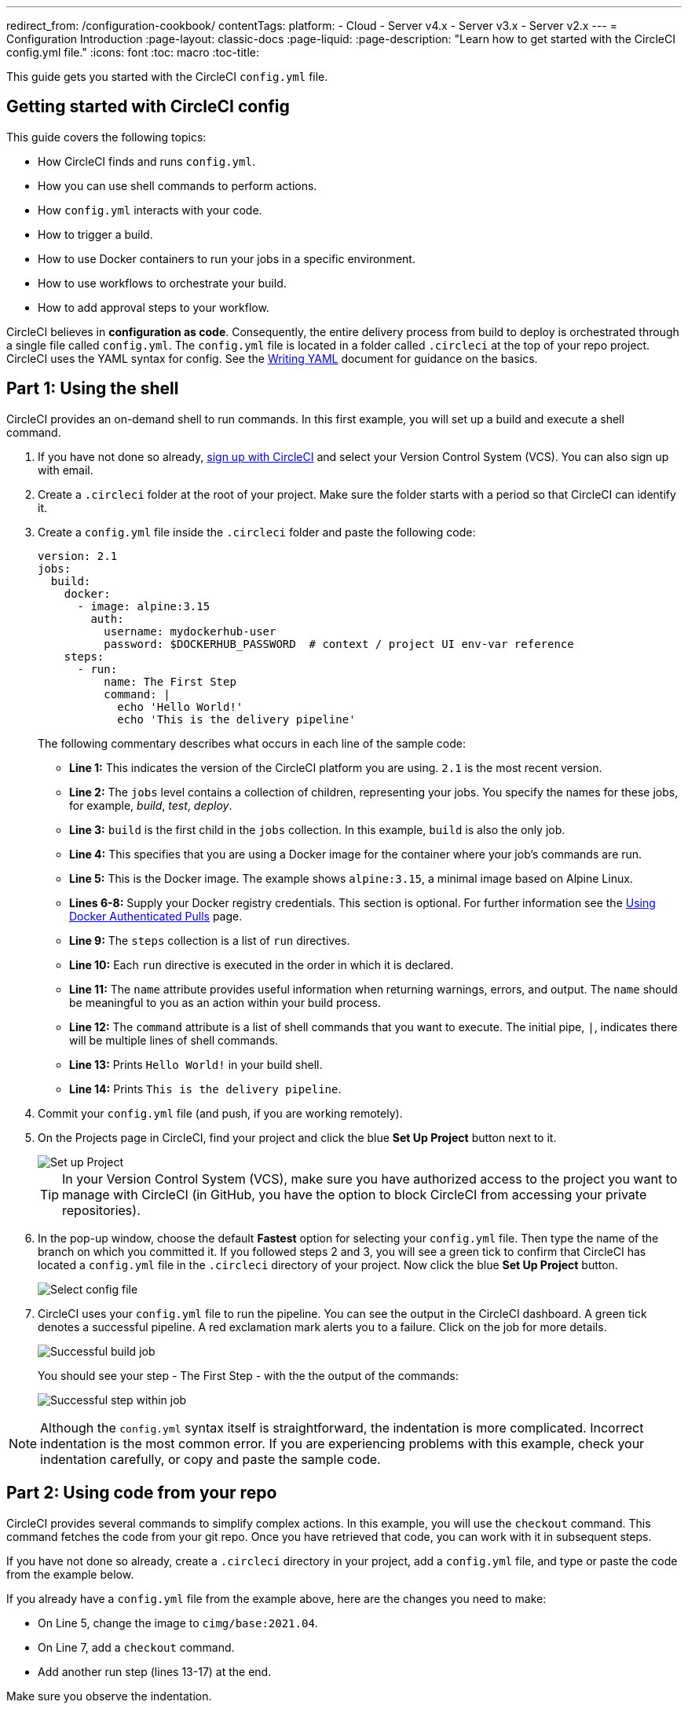 ---
redirect_from: /configuration-cookbook/
contentTags: 
  platform:
  - Cloud
  - Server v4.x
  - Server v3.x
  - Server v2.x
---
= Configuration Introduction
:page-layout: classic-docs
:page-liquid:
:page-description: "Learn how to get started with the CircleCI config.yml file."
:icons: font
:toc: macro
:toc-title:

This guide gets you started with the CircleCI `config.yml` file.

toc::[]

[#getting-started-with-circleci-config]
== Getting started with CircleCI config

This guide covers the following topics:

* How CircleCI finds and runs `config.yml`.
* How you can use shell commands to perform actions.
* How `config.yml` interacts with your code.
* How to trigger a build.
* How to use Docker containers to run your jobs in a specific environment.
* How to use workflows to orchestrate your build.
* How to add approval steps to your workflow.

CircleCI believes in *configuration as code*. Consequently, the entire delivery process from build to deploy is orchestrated through a single file called `config.yml`. The `config.yml` file is located in a folder called `.circleci` at the top of your repo project. CircleCI uses the YAML syntax for config. See the <<writing-yaml#,Writing YAML>> document for guidance on the basics.

[#part-1-using-the-shell]
== Part 1: Using the shell

CircleCI provides an on-demand shell to run commands. In this first example, you will set up a build and execute a shell command.

. If you have not done so already, <<first-steps#,sign up with CircleCI>> and select your Version Control System (VCS). You can also sign up with email.
. Create a `.circleci` folder at the root of your project. Make sure the folder starts with a period so that CircleCI can identify it.  
. Create a `config.yml` file inside the `.circleci` folder and paste the following code:
+
[source,yaml]
----
version: 2.1
jobs:
  build:
    docker:
      - image: alpine:3.15
        auth:
          username: mydockerhub-user
          password: $DOCKERHUB_PASSWORD  # context / project UI env-var reference
    steps:
      - run:
          name: The First Step
          command: |
            echo 'Hello World!'
            echo 'This is the delivery pipeline'
----
+
The following commentary describes what occurs in each line of the sample code:
+
* *Line 1:* This indicates the version of the CircleCI platform you are using. `2.1` is the most recent version.
* *Line 2:* The `jobs` level contains a collection of children, representing your jobs. You specify the names for these jobs, for example, _build_, _test_, _deploy_.
* *Line 3:* `build` is the first child in the `jobs` collection. In this example, `build` is also the only job.
* *Line 4:* This specifies that you are using a Docker image for the container where your job's commands are run.
* *Line 5:* This is the Docker image. The example shows `alpine:3.15`, a minimal image based on Alpine Linux.
* *Lines 6-8:* Supply your Docker registry credentials. This section is optional. For further information see the link:/docs/private-images[Using Docker Authenticated Pulls] page.
* *Line 9:* The `steps` collection is a list of `run` directives.
* *Line 10:* Each `run` directive is executed in the order in which it is declared.
* *Line 11:* The `name` attribute provides useful information when returning warnings, errors, and output. The `name` should be meaningful to you as an action within your build process.
* *Line 12:* The `command` attribute is a list of shell commands that you want to execute. The initial pipe, `|`, indicates there will be multiple lines of shell commands.
* *Line 13:* Prints `Hello World!` in your build shell.
* *Line 14:* Prints `This is the delivery pipeline`.
+
. Commit your `config.yml` file (and push, if you are working remotely).
. On the Projects page in CircleCI, find your project and click the blue *Set Up Project* button next to it.
+
image::config-set-up-project.png[Set up Project]
+
TIP: In your Version Control System (VCS), make sure you have authorized access to the project you want to manage with CircleCI (in GitHub, you have the option to block CircleCI from accessing your private repositories).
+
. In the pop-up window, choose the default *Fastest* option for selecting your `config.yml` file. Then type the name of the branch on which you committed it. If you followed steps 2 and 3, you will see a green tick to confirm that CircleCI has located a `config.yml` file in the `.circleci` directory of your project. Now click the blue *Set Up Project* button.
+
image::config-select-config-file.png[Select config file]
+ 
. CircleCI uses your `config.yml` file to run the pipeline. You can see the output in the CircleCI dashboard. A green tick denotes a successful pipeline. A red exclamation mark alerts you to a failure. Click on the job for more details.
+
image::config-intro-part1-job.png[Successful build job]
+
You should see your step - The First Step - with the the output of the commands:
+
image:config-first-step.png[Successful step within job]

NOTE: Although the `config.yml` syntax itself is straightforward, the indentation is more complicated. Incorrect indentation is the most common error. If you are experiencing problems with this example, check your indentation carefully, or copy and paste the sample code.

[#part-2-using-code-from-your-repo]
== Part 2: Using code from your repo

CircleCI provides several commands to simplify complex actions. In this example, you will use the `checkout` command. This command fetches the code from your git repo. Once you have retrieved that code, you can work with it in subsequent steps.

If you have not done so already, create a `.circleci` directory in your project, add a `config.yml` file, and type or paste the code from the example below.

If you already have a `config.yml` file from the example above, here are the changes you need to make:

* On Line 5, change the image to `cimg/base:2021.04`.
* On Line 7, add a `checkout` command.
* Add another run step (lines 13-17) at the end.

Make sure you observe the indentation.

[source,yaml]
----
version: 2.1
jobs:
  build:
    docker:
      - image: cimg/base:2021.04
        auth:
          username: mydockerhub-user
          password: $DOCKERHUB_PASSWORD  # context / project UI env-var reference
    steps:
      - checkout
      - run:
          name: The First Step
          command: |
            echo 'Hello World!'
            echo 'This is the delivery pipeline'
      - run:
          name: The Second Step
          command: |
            ls -al
            echo '^^^The files in your repo^^^'
----

These two small changes have significantly increased the functionality of your config file:

* *Line 5:* This line now specifies a Docker image that supports git. `cimg/base:2021.04` is a small Ubuntu-based image for running basic jobs.
* *Line 10:* The `checkout` command fetches the code from your git repo.
* *Lines 16-20:* This second step in the `build` job is listing (using `ls -al`) the contents of the repo that has been checked out. You can now perform further actions on this repo.

As before, commit and push your updated `config.yml` file.

You should now see some additional steps on the CircleCI dashboard:

* *Checkout code* has cloned the code from your git repository.
* *The Second Step* has listed the files found in your git repository.

image::config-second-step.png[Checking out your repo]

[#part-3-using-different-environments-and-creating-workflows]
== Part 3: Using different environments and creating workflows

In Parts 1 and 2, you ran your job in basic Linux-based Docker containers.

With CircleCI, you can run different jobs in different execution environments, such as virtual machines or Docker containers. By changing the Docker image, you can quickly upgrade your environment version or change languages.

In this part, you will create additional jobs and run them using different Docker images.

If you have not done so already, create a `.circleci` directory in your project, add a `config.yml` file, and type or paste the code from the example below.

[source,yaml]
----
version: 2.1
jobs:
  # running commands on a basic image
  Hello-World:
    docker:
      - image: cimg/base:2021.04
        auth:
          username: mydockerhub-user
          password: $DOCKERHUB_PASSWORD  # context / project UI env-var reference
    steps:
      - run:
          name: Saying Hello
          command: |
            echo 'Hello World!'
            echo 'This is the delivery pipeline'
  # fetching code from the repo
  Fetch-Code:
    docker:
      - image: cimg/base:2021.04
        auth:
          username: mydockerhub-user
          password: $DOCKERHUB_PASSWORD  # context / project UI env-var reference
    steps:
      - checkout
      - run:
          name: Getting the Code
          command: |
            ls -al
            echo '^^^Your repo files^^^'
  # running a node container
  Using-Node:
    docker:
      - image: cimg/node:17.2
        auth:
          username: mydockerhub-user
          password: $DOCKERHUB_PASSWORD  # context / project UI env-var reference
    steps:
      - run:
          name: Running the Node Container
          command: |
            node -v
workflows:
  Example-Workflow:
    jobs:
      - Hello-World
      - Fetch-Code:
          requires:
            - Hello-World
      - Using-Node:
          requires:
            - Fetch-Code
----

This example is more complicated than the others, but it introduces several important concepts. Parts 1 and 2 included just one job called _build_, which contained several steps. This example includes three jobs. By separating those steps into jobs, you can run each of them in a different environment.

The following commentary describes what occurs in each line of the sample code:

* *Line 3:* You can add comments to your config.yml file by preceding them with the # (hash) sign.
* *Lines 4-15:* The first job is _Hello-World_. As in Part 1, it runs two commands in a basic image.
* *Line 17:* The second job is _Fetch-Code_. It is indented to align with the _Hello-World_ job.
* *Lines 18-19:* The _Fetch-Code_ job uses a basic git-compatible image.
* *Lines 23-29:* This code is repeated from Part 2, but now it is a separate job.
* *Line 31:* The third job is _Using-Node_.
* *Lines 32-33:* This _Using-Node_ job uses a Docker image called `cimg/node:17.2`. This image contains version 17.2 of Node, along with a browser and other useful tools.
* *Lines 37-41:* As in the previous jobs, there is a _run_ step. This time, the command `node -v` prints the version of Node running in the container.
* *Lines 42-43:* This line creates a Workflow called _Example-Workflow_. Workflows define a list of jobs and their run order.
* *Lines 44-45:* These lines specify the first job, _Hello-World_.
* *Lines 46-48:* The syntax for the _Fetch-Code_ job is slightly different. The job name is followed by a `requires:`, then a _requires_ statement. This line specifies that the _Hello-World_ job must run successfully before the _Fetch-Code_ job is executed.
* *Lines 49-51:* The final job is _Using-Node_. As before, this job requires the successful completion of the previous job, _Fetch-Code_.

As before, commit and push your updated `config.yml` file.

In CircleCI, your pipeline will look different. Your workflow is now called _Example-Workflow_ and you have three jobs, rather than just one. 

image::config-intro-part3.png[Running multiple jobs]

If you click on the _Using-Node_ job and then the _Running the Node Container_ step, you should see that the command `node -v` has printed the version of Node.

image::config-node-job.png[Running Node job]

In this example, you have:

* Added comments to document your jobs.
* Created multiple jobs to run in different Docker containers.
* Created a workflow to define the order in which your jobs run.
* Introduced some logic to ensure that the previous job must complete successfully before the next job is executed.

TIP: To increase your understanding, experiment with other <<circleci-images#,CircleCI images>>, or add some more jobs to your workflow.

[#part-4-adding-a-manual-approval]
== Part 4: Adding a manual approval

The CircleCI workflow model is based on the orchestration of preceeding jobs. As you saw in Part 3, the `requires` statement specifies that a job should run only if the previous job has been successfully executed.

In Part 3, an event triggering the pipeline caused the `Hello-World` job to run immediately. The remaining jobs ran automatically, once `Hello-World` had completely successfully.

In this part, you will create a manual approval stage. This means subsequent jobs are executed only after you have approved the next step in the CircleCI app.

If you have not done so already, create a `.circleci` directory in your project, add a `config.yml` file, and type or paste the code from the example below:

[source,yaml]
----
version: 2.1
jobs:
  # running commands on a basic image
  Hello-World:
    docker:
      - image: alpine:3.15
        auth:
          username: mydockerhub-user
          password: $DOCKERHUB_PASSWORD  # context / project UI env-var reference
    steps:
      - run:
          name: Saying Hello
          command: |
            echo 'Hello World!'
            echo 'This is the delivery pipeline'
  # fetching code from the repo
  Fetch-Code:
    docker:
      - image: cimg/base:2021.04
        auth:
          username: mydockerhub-user
          password: $DOCKERHUB_PASSWORD  # context / project UI env-var reference
    steps:
      - checkout
      - run:
          name: Getting the Code
          command: |
            ls -al
            echo '^^^Your repo files^^^'
  # running a node container
  Using-Node:
    docker:
      - image: cimg/node:17.2
        auth:
          username: mydockerhub-user
          password: $DOCKERHUB_PASSWORD  # context / project UI env-var reference
    steps:
      - run:
          name: Running the Node Container
          command: |
            node -v
  Now-Complete:
    docker:
      - image: alpine:3.15
        auth:
          username: mydockerhub-user
          password: $DOCKERHUB_PASSWORD  # context / project UI env-var reference
    steps:
      - run:
          name: Approval Complete
          command: |
            echo 'The work is now complete.'
       
workflows:
  Example-Workflow:
    jobs:
      - Hello-World
      - Fetch-Code:
          requires:
            - Hello-World
      - Using-Node:
          requires:
            - Fetch-Code
      - Hold-for-Approval:
          type: approval
          requires:
            - Using-Node
            - Fetch-Code
      - Now-Complete:
          requires:
            - Hold-for-Approval
----

Most of this code will look familiar to you. There are a couple of important additions:

* *Lines  64-68*: This creates a new job called _Hold-for-Approval_. The `type` specifies this is an _approval_, so you are required to manually approve this job in CircleCI. This is useful if you want to see whether the previous jobs have been executed as expected. For example, you can check that a website looks correct on a test server before making it live. Or you might want a human to perform checks before you execute any expensive jobs.
* *Lines 69-71*: This final job - _Now-Complete_ - `requires` the successful completion of _Hold-for-Approval_, so will execute only once you have approved that previous job in CircleCI.

As before, commit and push your updated `config.yml` file.

If you look at your pipeline in CircleCI, you will see the a purple status badge of *On Hold*. 

image::config-on-hold.png[Job requires approval]

To approve the job, click the thumbs up icon to the right of the _Hold-for-Approval_ job in the _Actions_ column. In the pop-up message, click the blue *Approve* button.

Now you will see a tick in the Actions column and your jobs should complete.

Click on the _Now-Complete_ job, then the _Approval Complete_ step. You should see the output of your command: `The work is now complete`.

image::config-approval-complete.png[Approval complete]

TIP: If you encounter errors, the problem is likely to be caused by incorrect indentation. The <<config-editor#,CircleCI Configuration Editor>> validates your syntax, provides autocomplete suggestions, and offers tips.

In this example, you have:

* Introduced some additional logic to control your workflow.
* Implemented the `approval` job type to require a manual approval within your workflow.

Using what you have learned above, you are ready to create some powerful pipelines.

[#see-also]
== See also

* <<configuration-reference#,Configuring CircleCI>>
* <<executor-intro#,Executors and Images>>
* <<workflows#,Using Workflows to Orchestrate Jobs>>


